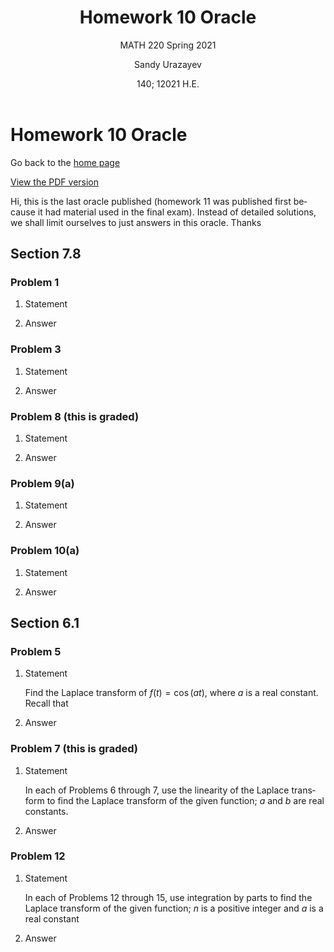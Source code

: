 #+latex_class: sandy-article
#+latex_compiler: xelatex
#+options: ':nil *:t -:t ::t <:t H:3 \n:nil ^:t arch:headline author:t
#+options: broken-links:nil c:nil creator:nil d:(not "LOGBOOK") date:t e:t
#+options: email:t f:t inline:t num:t p:nil pri:nil prop:nil stat:t tags:t
#+options: tasks:t tex:t timestamp:t title:t toc:nil todo:t |:t num:nil

#+language: en

#+title: Homework 10 Oracle
#+subtitle: MATH 220 Spring 2021
#+author: Sandy Urazayev
#+date: 140; 12021 H.E.
#+email: University of Kansas (ctu@ku.edu)

* Homework 10 Oracle

Go back to the [[../../][home page]]

[[./index.pdf][View the PDF version​]]

Hi, this is the last oracle published (homework 11 was published first because
it had material used in the final exam). Instead of detailed solutions, we shall
limit ourselves to just answers in this oracle. Thanks

** Section 7.8
*** Problem 1
**** Statement
    \begin{equation*}
 \mathbf{x}^{\prime}=\left(\begin{array}{ll}
 3 & -4 \\
 1 & -1
 \end{array}\right) \mathbf{x}
 \end{equation*}
**** Answer
    \begin{equation*}
\mathbf{x}=c_{1}\left(\begin{array}{l}
2 \\
1
\end{array}\right) e^{t}+c_{2}\left(\left(\begin{array}{l}
2 \\
1
\end{array}\right) t e^{t}+\left(\begin{array}{l}
1 \\
0
\end{array}\right) e^{t}\right)
\end{equation*}
*** Problem 3
**** Statement
    \begin{equation*}
\mathbf{x}^{\prime}=\left(\begin{array}{rr}
-\frac{3}{2} & 1 \\
-\frac{1}{4} & -\frac{1}{2}
\end{array}\right) \mathbf{x}
\end{equation*}
**** Answer
    \begin{equation*}
\mathbf{x}=c_{1}\left(\begin{array}{l}
2 \\
1
\end{array}\right) e^{-t}+c_{2}\left(\left(\begin{array}{l}
2 \\
1
\end{array}\right) t e^{-t}+\left(\begin{array}{l}
0 \\
2
\end{array}\right) e^{-t}\right)
\end{equation*}
*** Problem 8 (this is graded)
**** Statement
    \begin{equation*}
\mathbf{x}^{\prime}=\left(\begin{array}{rr}
3 & 9 \\
-1 & -3
\end{array}\right) \mathbf{x}, \quad \mathbf{x}(0)=\left(\begin{array}{l}
2 \\
4
\end{array}\right)
\end{equation*}
**** Answer
    \begin{equation*}
\mathbf{x}=2\left(\begin{array}{l}
1 \\
2
\end{array}\right)+14\left(\begin{array}{r}
3 \\
-1
\end{array}\right) t
\end{equation*}
*** Problem 9(a)
**** Statement
    \begin{equation*}
\mathbf{x}^{\prime}=\left(\begin{array}{rrr}
1 & 0 & 0 \\
-4 & 1 & 0 \\
3 & 6 & 2
\end{array}\right) \mathbf{x}, \quad \mathbf{x}(0)=\left(\begin{array}{r}
-1 \\
2 \\
-30
\end{array}\right)
\end{equation*}
**** Answer
    \begin{equation*}
\mathbf{x}=\left(\begin{array}{r}
-1 \\
2 \\
-33
\end{array}\right) e^{t}+4\left(\begin{array}{r}
0 \\
1 \\
-6
\end{array}\right) t e^{t}+3\left(\begin{array}{l}
0 \\
0 \\
1
\end{array}\right) e^{2 t}
\end{equation*}
*** Problem 10(a)
**** Statement
    \begin{equation*}
\mathbf{x}^{\prime}=\left(\begin{array}{rrr}
-\frac{5}{2} & 1 & 1 \\
1 & -\frac{5}{2} & 1 \\
1 & 1 & -\frac{5}{2}
\end{array}\right) \mathbf{x}, \quad \mathbf{x}(0)=\left(\begin{array}{r}
2 \\
3 \\
-1
\end{array}\right)
\end{equation*}
**** Answer
\begin{equation*}
\mathbf{x}=\frac{4}{3}\left(\begin{array}{l}
1 \\
1 \\
1
\end{array}\right) e^{-t / 2}+\frac{1}{3}\left(\begin{array}{r}
2 \\
5 \\
-7
\end{array}\right) e^{-7 t / 2}
\end{equation*}
** Section 6.1
*** Problem 5
**** Statement
Find the Laplace transform of $f(t)=\cos (a t)$, where $a$ is a real
constant.
Recall that
\begin{equation*}
\cosh (b t)=\frac{1}{2}\left(e^{b t}+e^{-b t}\right) \text { and } \sinh (b t)=\frac{1}{2}\left(e^{b t}-e^{-b t}\right)
\end{equation*}
**** Answer
    \begin{equation*}
F(s)=\frac{s}{s^{2}+a^{2}}, \quad s>0
\end{equation*}
*** Problem 7 (this is graded)
**** Statement
In each of Problems 6 through 7, use the linearity of the Laplace transform to
find the Laplace transform of the given function; $a$ and $b$ are real
constants. 
    
    \begin{equation*}
f(t)=\sinh (b t)
\end{equation*}
**** Answer
    \begin{equation*}
F(s)=\frac{b}{s^{2}-b^{2}}, \quad s>|b|
\end{equation*}
*** Problem 12
**** Statement
In each of Problems 12 through 15, use integration by parts to find the Laplace
transform of the given function; $n$ is a positive integer and $a$ is a real
constant 
    
    \begin{equation*}
f(t)=t e^{a t}
\end{equation*}
**** Answer
    \begin{equation*}
F(s)=\frac{1}{(s-a)^{2}}, \quad s>a
\end{equation*}
    
